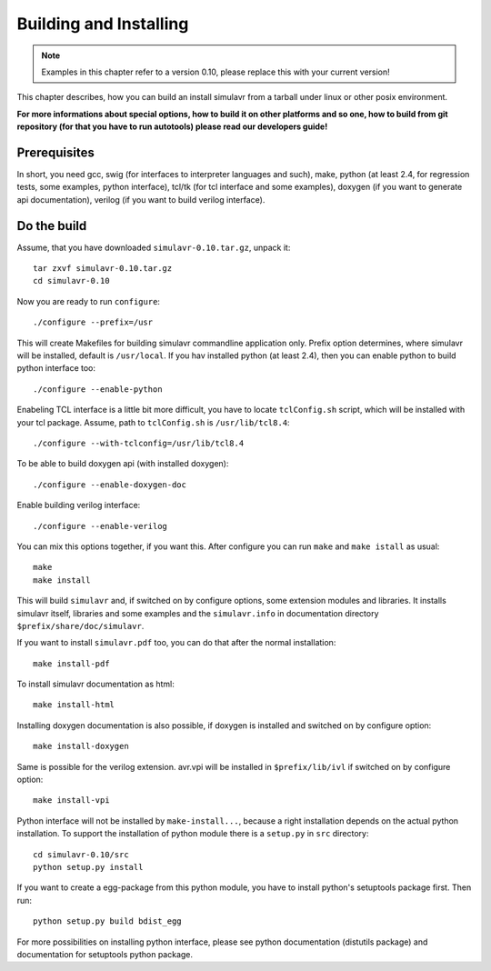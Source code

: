 Building and Installing
=======================

.. note::

  Examples in this chapter refer to a version 0.10, please replace this with your
  current version!
  
This chapter describes, how you can build an install simulavr from a tarball under
linux or other posix environment.

**For more informations about special options, how to build it on other platforms
and so one, how to build from git repository (for that you have to run autotools)
please read our developers guide!**

Prerequisites
-------------

In short, you need gcc, swig (for interfaces to interpreter languages and such),
make, python (at least 2.4, for regression tests, some examples, python interface),
tcl/tk (for tcl interface and some examples), doxygen (if you want to generate
api documentation), verilog (if you want to build verilog interface).

Do the build
------------

Assume, that you have downloaded ``simulavr-0.10.tar.gz``, unpack it::

  tar zxvf simulavr-0.10.tar.gz
  cd simulavr-0.10
  
Now you are ready to run ``configure``::
  
  ./configure --prefix=/usr
  
This will create Makefiles for building simulavr commandline application only.
Prefix option determines, where simulavr will be installed, default is
``/usr/local``. If you hav installed python (at least 2.4), then you can enable
python to build python interface too::
  
  ./configure --enable-python
  
Enabeling TCL interface is a little bit more difficult, you have to locate
``tclConfig.sh`` script, which will be installed with your tcl package. Assume,
path to ``tclConfig.sh`` is ``/usr/lib/tcl8.4``::
  
  ./configure --with-tclconfig=/usr/lib/tcl8.4
  
To be able to build doxygen api (with installed doxygen)::
  
  ./configure --enable-doxygen-doc
  
Enable building verilog interface::
  
  ./configure --enable-verilog
  
You can mix this options together, if you want this. After configure you can run
``make`` and ``make istall`` as usual::

  make
  make install

This will build ``simulavr`` and, if switched on by configure options,
some extension modules and libraries. It installs simulavr itself, libraries and
some examples and the ``simulavr.info`` in documentation directory
``$prefix/share/doc/simulavr``.

If you want to install ``simulavr.pdf`` too, you can do that after the normal
installation::

  make install-pdf

To install simulavr documentation as html::

  make install-html

Installing doxygen documentation is also possible, if doxygen is installed and
switched on by configure option::

  make install-doxygen

Same is possible for the verilog extension. avr.vpi will be installed in
``$prefix/lib/ivl`` if switched on by configure option::

  make install-vpi

Python interface will not be installed by ``make-install...``, because a right
installation depends on the actual python installation. To support the installation
of python module there is a ``setup.py`` in ``src`` directory::

  cd simulavr-0.10/src
  python setup.py install

If you want to create a egg-package from this python module, you have to install
python's setuptools package first. Then run::

  python setup.py build bdist_egg

For more possibilities on installing python interface, please see python
documentation (distutils package) and documentation for setuptools python
package.

